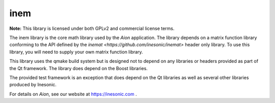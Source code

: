====
inem
====
**Note:** This library is licensed under both GPLv2 and commercial license
terms.

The inem library is the core math library used by the *Aion* application.  The
library depends on a matrix function library conforming to the API defined by
the `inemat <https://github.com/inesonic/inemat>` header only library.  To use
this library, you will need to supply your own matrix function library.

This library uses the qmake build system but is designed not to depend on any
libraries or headers provided as part of the Qt framework.  The library does
depend on the Boost libraries.

The provided test framework is an exception that does depend on the Qt
libraries as well as several other libraries produced by Inesonic.

For details on *Aion*, see our website at https://inesonic.com .
